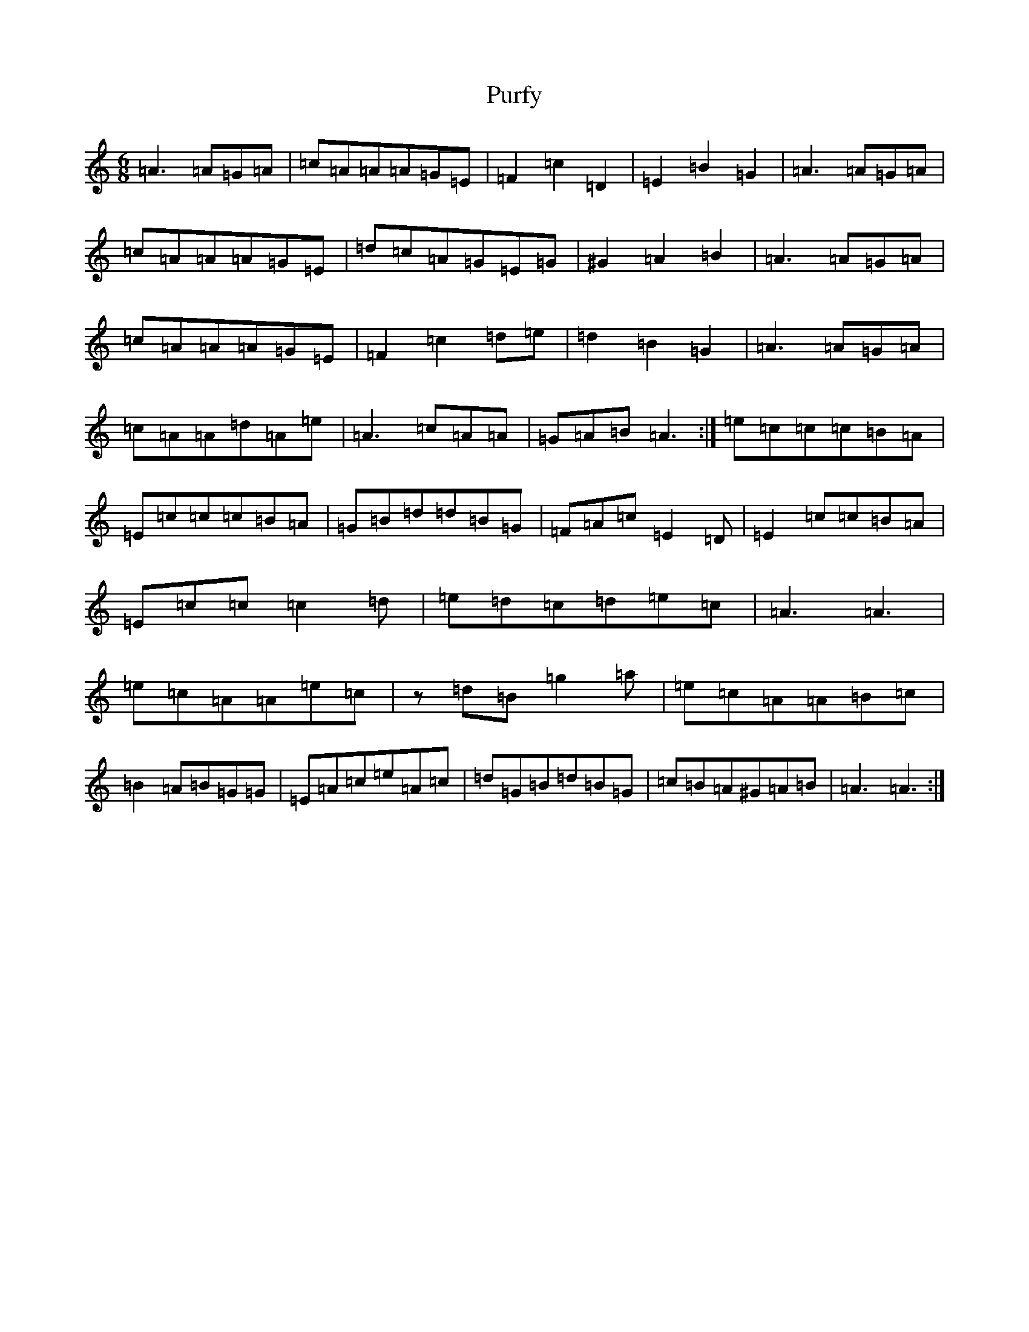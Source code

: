 X: 17533
T: Purfy
S: https://thesession.org/tunes/6670#setting6670
R: jig
M:6/8
L:1/8
K: C Major
=A3=A=G=A|=c=A=A=A=G=E|=F2=c2=D2|=E2=B2=G2|=A3=A=G=A|=c=A=A=A=G=E|=d=c=A=G=E=G|^G2=A2=B2|=A3=A=G=A|=c=A=A=A=G=E|=F2=c2=d=e|=d2=B2=G2|=A3=A=G=A|=c=A=A=d=A=e|=A3=c=A=A|=G=A=B=A3:|=e=c=c=c=B=A|=E=c=c=c=B=A|=G=B=d=d=B=G|=F=A=c=E2=D|=E2=c=c=B=A|=E=c=c=c2=d|=e=d=c=d=e=c|=A3=A3|=e=c=A=A=e=c|z=d=B=g2=a|=e=c=A=A=B=c|=B2=A=B=G=G|=E=A=c=e=A=c|=d=G=B=d=B=G|=c=B=A^G=A=B|=A3=A3:|